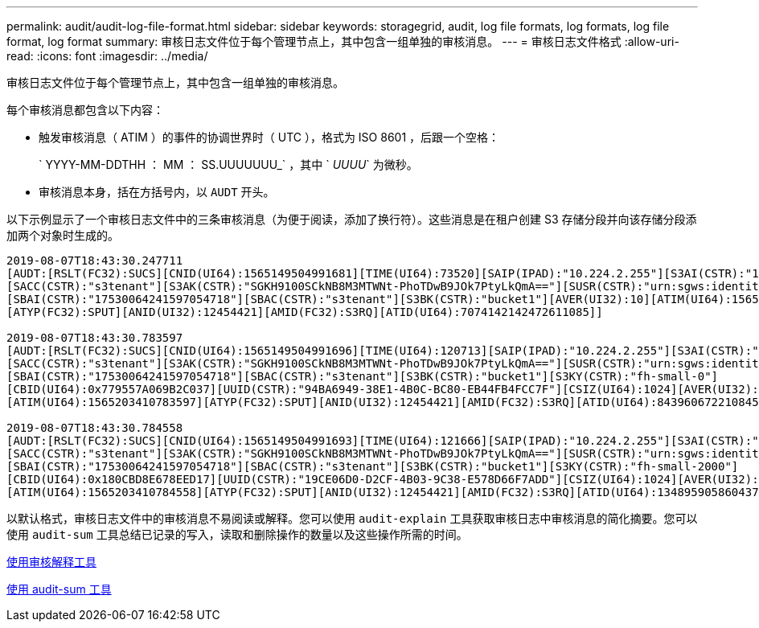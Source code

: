 ---
permalink: audit/audit-log-file-format.html 
sidebar: sidebar 
keywords: storagegrid, audit, log file formats, log formats, log file format, log format 
summary: 审核日志文件位于每个管理节点上，其中包含一组单独的审核消息。 
---
= 审核日志文件格式
:allow-uri-read: 
:icons: font
:imagesdir: ../media/


[role="lead"]
审核日志文件位于每个管理节点上，其中包含一组单独的审核消息。

每个审核消息都包含以下内容：

* 触发审核消息（ ATIM ）的事件的协调世界时（ UTC ），格式为 ISO 8601 ，后跟一个空格：
+
` YYYY-MM-DDTHH ： MM ： SS.UUUUUUU_` ，其中 ` _UUUU_` 为微秒。

* 审核消息本身，括在方括号内，以 `AUDT` 开头。


以下示例显示了一个审核日志文件中的三条审核消息（为便于阅读，添加了换行符）。这些消息是在租户创建 S3 存储分段并向该存储分段添加两个对象时生成的。

[listing]
----
2019-08-07T18:43:30.247711
[AUDT:[RSLT(FC32):SUCS][CNID(UI64):1565149504991681][TIME(UI64):73520][SAIP(IPAD):"10.224.2.255"][S3AI(CSTR):"17530064241597054718"]
[SACC(CSTR):"s3tenant"][S3AK(CSTR):"SGKH9100SCkNB8M3MTWNt-PhoTDwB9JOk7PtyLkQmA=="][SUSR(CSTR):"urn:sgws:identity::17530064241597054718:root"]
[SBAI(CSTR):"17530064241597054718"][SBAC(CSTR):"s3tenant"][S3BK(CSTR):"bucket1"][AVER(UI32):10][ATIM(UI64):1565203410247711]
[ATYP(FC32):SPUT][ANID(UI32):12454421][AMID(FC32):S3RQ][ATID(UI64):7074142142472611085]]

2019-08-07T18:43:30.783597
[AUDT:[RSLT(FC32):SUCS][CNID(UI64):1565149504991696][TIME(UI64):120713][SAIP(IPAD):"10.224.2.255"][S3AI(CSTR):"17530064241597054718"]
[SACC(CSTR):"s3tenant"][S3AK(CSTR):"SGKH9100SCkNB8M3MTWNt-PhoTDwB9JOk7PtyLkQmA=="][SUSR(CSTR):"urn:sgws:identity::17530064241597054718:root"]
[SBAI(CSTR):"17530064241597054718"][SBAC(CSTR):"s3tenant"][S3BK(CSTR):"bucket1"][S3KY(CSTR):"fh-small-0"]
[CBID(UI64):0x779557A069B2C037][UUID(CSTR):"94BA6949-38E1-4B0C-BC80-EB44FB4FCC7F"][CSIZ(UI64):1024][AVER(UI32):10]
[ATIM(UI64):1565203410783597][ATYP(FC32):SPUT][ANID(UI32):12454421][AMID(FC32):S3RQ][ATID(UI64):8439606722108456022]]

2019-08-07T18:43:30.784558
[AUDT:[RSLT(FC32):SUCS][CNID(UI64):1565149504991693][TIME(UI64):121666][SAIP(IPAD):"10.224.2.255"][S3AI(CSTR):"17530064241597054718"]
[SACC(CSTR):"s3tenant"][S3AK(CSTR):"SGKH9100SCkNB8M3MTWNt-PhoTDwB9JOk7PtyLkQmA=="][SUSR(CSTR):"urn:sgws:identity::17530064241597054718:root"]
[SBAI(CSTR):"17530064241597054718"][SBAC(CSTR):"s3tenant"][S3BK(CSTR):"bucket1"][S3KY(CSTR):"fh-small-2000"]
[CBID(UI64):0x180CBD8E678EED17][UUID(CSTR):"19CE06D0-D2CF-4B03-9C38-E578D66F7ADD"][CSIZ(UI64):1024][AVER(UI32):10]
[ATIM(UI64):1565203410784558][ATYP(FC32):SPUT][ANID(UI32):12454421][AMID(FC32):S3RQ][ATID(UI64):13489590586043706682]]
----
以默认格式，审核日志文件中的审核消息不易阅读或解释。您可以使用 `audit-explain` 工具获取审核日志中审核消息的简化摘要。您可以使用 `audit-sum` 工具总结已记录的写入，读取和删除操作的数量以及这些操作所需的时间。

xref:using-audit-explain-tool.adoc[使用审核解释工具]

xref:using-audit-sum-tool.adoc[使用 audit-sum 工具]
